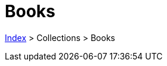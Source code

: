 :stylesheet: https://darshandsoni.com/asciidoctor-skins/css/notebook.css

= Books

<<../index.adoc#, Index>> > Collections > Books

